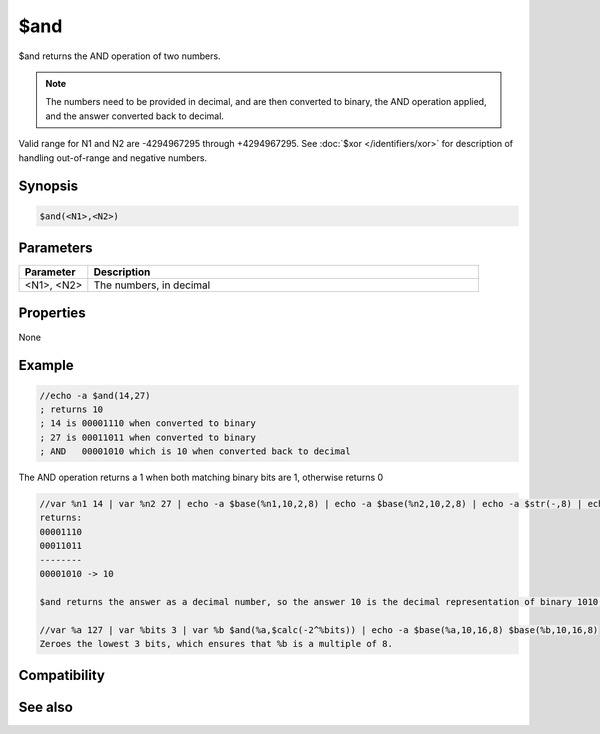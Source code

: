 $and
====

$and returns the AND operation of two numbers.

.. note:: The numbers need to be provided in decimal, and are then converted to binary, the AND operation applied, and  the answer converted back to decimal.

Valid range for N1 and N2 are -4294967295 through +4294967295. See :doc:`$xor </identifiers/xor>` for description of handling out-of-range and negative numbers.

Synopsis
--------

.. code:: text

    $and(<N1>,<N2>)

Parameters
----------

.. list-table::
    :widths: 15 85
    :header-rows: 1

    * - Parameter
      - Description
    * - <N1>, <N2>
      - The numbers, in decimal

Properties
----------

None

Example
-------

.. code:: text

    //echo -a $and(14,27)
    ; returns 10
    ; 14 is 00001110 when converted to binary
    ; 27 is 00011011 when converted to binary
    ; AND   00001010 which is 10 when converted back to decimal

The AND operation returns a 1 when both matching binary bits are 1, otherwise returns 0

.. code:: text

    //var %n1 14 | var %n2 27 | echo -a $base(%n1,10,2,8) | echo -a $base(%n2,10,2,8) | echo -a $str(-,8) | echo -a $base($and(%n1,%n2),10,2,8) -> $and(%n1,%n2)
    returns:
    00001110
    00011011
    --------
    00001010 -> 10
    
    $and returns the answer as a decimal number, so the answer 10 is the decimal representation of binary 1010.
    
    //var %a 127 | var %bits 3 | var %b $and(%a,$calc(-2^%bits)) | echo -a $base(%a,10,16,8) $base(%b,10,16,8)
    Zeroes the lowest 3 bits, which ensures that %b is a multiple of 8.

Compatibility
-------------

.. compatibility:: 5.61

See also
--------

.. hlist::
    :columns: 4

    * :doc:`$not </identifiers/not>`
    * :doc:`$or </identifiers/or>`
    * :doc:`$xor </identifiers/xor>`
    * :doc:`$biton </identifiers/biton>`
    * :doc:`$bitoff </identifiers/bitoff>`
    * :doc:`$isbit </identifiers/isbit>`
